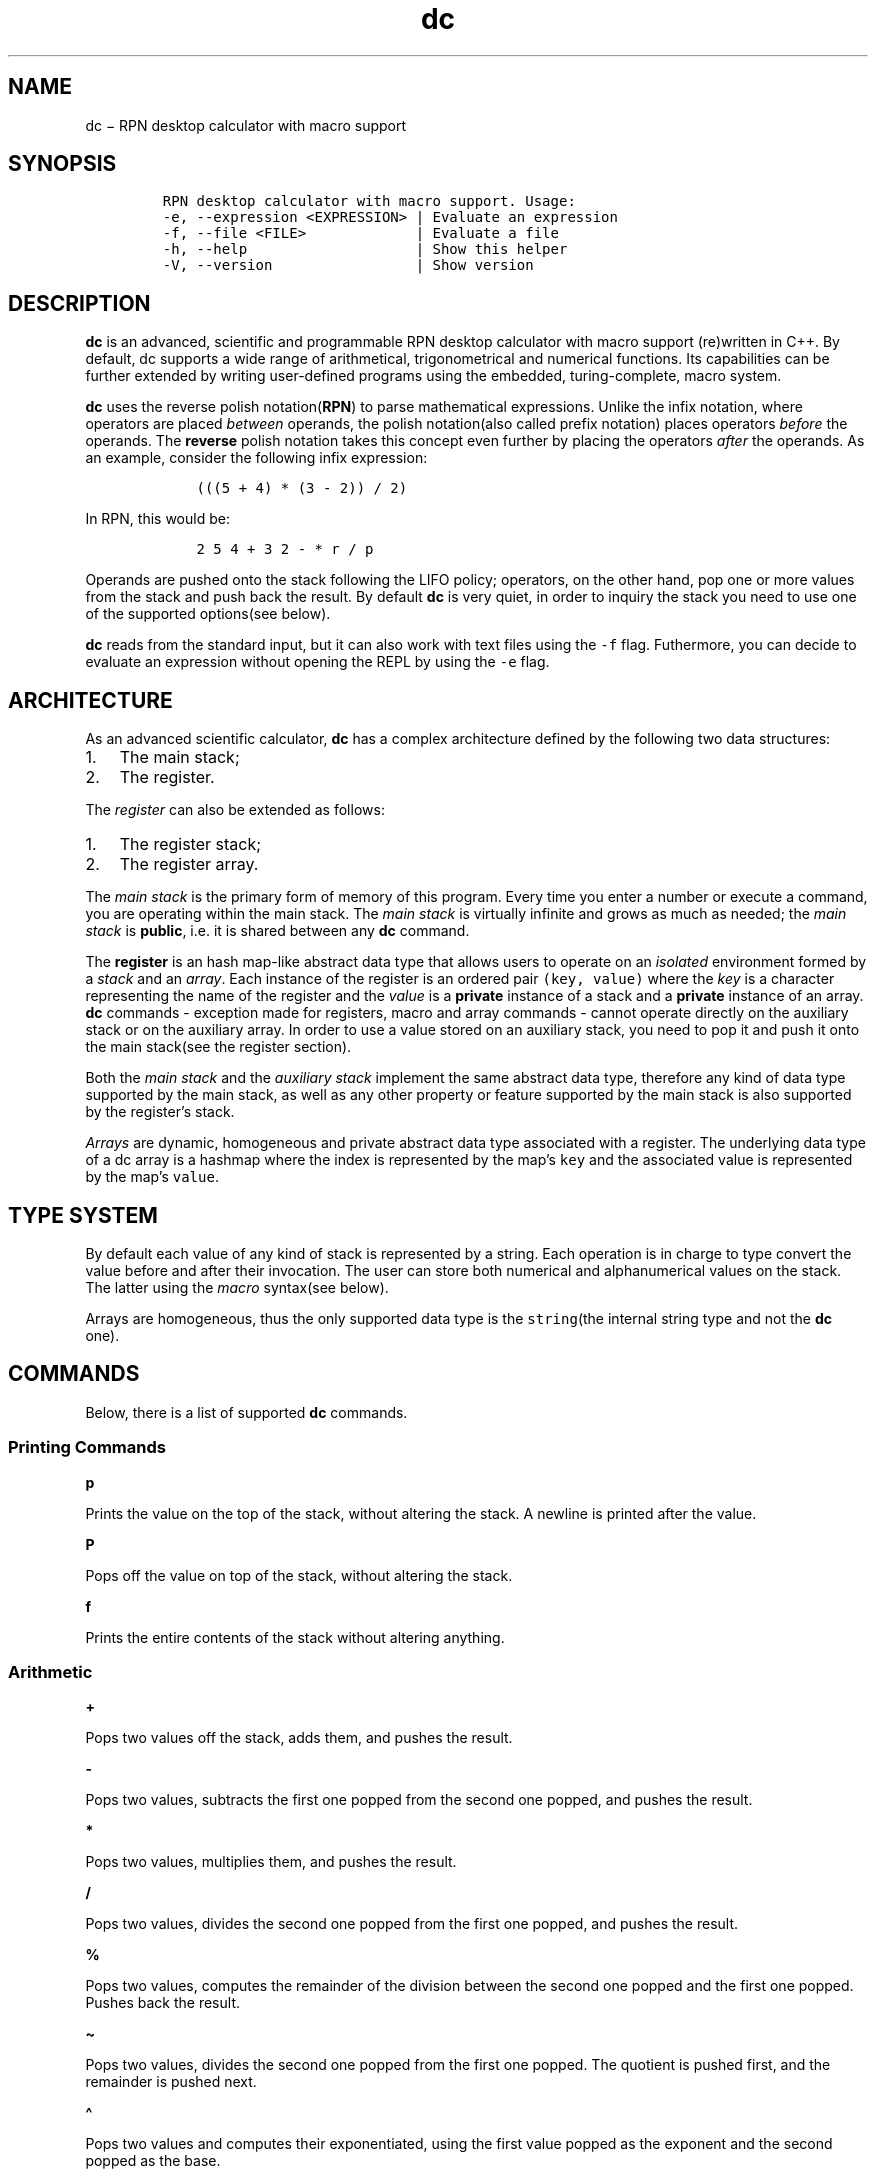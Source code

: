 .\" Automatically generated by Pandoc 2.17.1.1
.\"
.\" Define V font for inline verbatim, using C font in formats
.\" that render this, and otherwise B font.
.ie "\f[CB]x\f[]"x" \{\
. ftr V B
. ftr VI BI
. ftr VB B
. ftr VBI BI
.\}
.el \{\
. ftr V CR
. ftr VI CI
. ftr VB CB
. ftr VBI CBI
.\}
.TH "dc" "1" "November 02, 2023" "Marco Cetica" "General Commands Manual"
.hy
.SH NAME
.PP
dc \[mi] RPN desktop calculator with macro support
.SH SYNOPSIS
.IP
.nf
\f[C]
RPN desktop calculator with macro support. Usage: 
-e, --expression <EXPRESSION> | Evaluate an expression
-f, --file <FILE>             | Evaluate a file
-h, --help                    | Show this helper
-V, --version                 | Show version
\f[R]
.fi
.SH DESCRIPTION
.PP
\f[B]dc\f[R] is an advanced, scientific and programmable RPN desktop
calculator with macro support (re)written in C++.
By default, dc supports a wide range of arithmetical, trigonometrical
and numerical functions.
Its capabilities can be further extended by writing user-defined
programs using the embedded, turing-complete, macro system.
.PP
\f[B]dc\f[R] uses the reverse polish notation(\f[B]RPN\f[R]) to parse
mathematical expressions.
Unlike the infix notation, where operators are placed \f[I]between\f[R]
operands, the polish notation(also called prefix notation) places
operators \f[I]before\f[R] the operands.
The \f[B]reverse\f[R] polish notation takes this concept even further by
placing the operators \f[I]after\f[R] the operands.
As an example, consider the following infix expression:
.IP
.nf
\f[C]
    (((5 + 4) * (3 - 2)) / 2)
\f[R]
.fi
.PP
In RPN, this would be:
.IP
.nf
\f[C]
    2 5 4 + 3 2 - * r / p
\f[R]
.fi
.PP
Operands are pushed onto the stack following the LIFO policy; operators,
on the other hand, pop one or more values from the stack and push back
the result.
By default \f[B]dc\f[R] is very quiet, in order to inquiry the stack you
need to use one of the supported options(see below).
.PP
\f[B]dc\f[R] reads from the standard input, but it can also work with
text files using the \f[V]-f\f[R] flag.
Futhermore, you can decide to evaluate an expression without opening the
REPL by using the \f[V]-e\f[R] flag.
.SH ARCHITECTURE
.PP
As an advanced scientific calculator, \f[B]dc\f[R] has a complex
architecture defined by the following two data structures:
.IP "1." 3
The main stack;
.PD 0
.P
.PD
.IP "2." 3
The register.
.PP
The \f[I]register\f[R] can also be extended as follows:
.IP "1." 3
The register stack;
.PD 0
.P
.PD
.IP "2." 3
The register array.
.PP
The \f[I]main stack\f[R] is the primary form of memory of this program.
Every time you enter a number or execute a command, you are operating
within the main stack.
The \f[I]main stack\f[R] is virtually infinite and grows as much as
needed; the \f[I]main stack\f[R] is \f[B]public\f[R], i.e.\ it is shared
between any \f[B]dc\f[R] command.
.PP
The \f[B]register\f[R] is an hash map-like abstract data type that
allows users to operate on an \f[I]isolated\f[R] environment formed by a
\f[I]stack\f[R] and an \f[I]array\f[R].
Each instance of the register is an ordered pair \f[V](key, value)\f[R]
where the \f[I]key\f[R] is a character representing the name of the
register and the \f[I]value\f[R] is a \f[B]private\f[R] instance of a
stack and a \f[B]private\f[R] instance of an array.
\f[B]dc\f[R] commands - exception made for registers, macro and array
commands - cannot operate directly on the auxiliary stack or on the
auxiliary array.
In order to use a value stored on an auxiliary stack, you need to pop it
and push it onto the main stack(see the register section).
.PP
Both the \f[I]main stack\f[R] and the \f[I]auxiliary stack\f[R]
implement the same abstract data type, therefore any kind of data type
supported by the main stack, as well as any other property or feature
supported by the main stack is also supported by the register\[cq]s
stack.
.PP
\f[I]Arrays\f[R] are dynamic, homogeneous and private abstract data type
associated with a register.
The underlying data type of a dc array is a hashmap where the index is
represented by the map\[cq]s \f[V]key\f[R] and the associated value is
represented by the map\[cq]s \f[V]value\f[R].
.SH TYPE SYSTEM
.PP
By default each value of any kind of stack is represented by a string.
Each operation is in charge to type convert the value before and after
their invocation.
The user can store both numerical and alphanumerical values on the
stack.
The latter using the \f[I]macro\f[R] syntax(see below).
.PP
Arrays are homogeneous, thus the only supported data type is the
\f[V]string\f[R](the internal string type and not the \f[B]dc\f[R] one).
.SH COMMANDS
.PP
Below, there is a list of supported \f[B]dc\f[R] commands.
.SS Printing Commands
.PP
\f[B]p\f[R]
.PP
Prints the value on the top of the stack, without altering the stack.
A newline is printed after the value.
.PP
\f[B]P\f[R]
.PP
Pops off the value on top of the stack, without altering the stack.
.PP
\f[B]f\f[R]
.PP
Prints the entire contents of the stack without altering anything.
.SS Arithmetic
.PP
\f[B]+\f[R]
.PP
Pops two values off the stack, adds them, and pushes the result.
.PP
\f[B]-\f[R]
.PP
Pops two values, subtracts the first one popped from the second one
popped, and pushes the result.
.PP
\f[B]*\f[R]
.PP
Pops two values, multiplies them, and pushes the result.
.PP
\f[B]/\f[R]
.PP
Pops two values, divides the second one popped from the first one
popped, and pushes the result.
.PP
\f[B]%\f[R]
.PP
Pops two values, computes the remainder of the division between the
second one popped and the first one popped.
Pushes back the result.
.PP
\f[B]\[ti]\f[R]
.PP
Pops two values, divides the second one popped from the first one
popped.
The quotient is pushed first, and the remainder is pushed next.
.PP
\f[B]\[ha]\f[R]
.PP
Pops two values and computes their exponentiated, using the first value
popped as the exponent and the second popped as the base.
.PP
\f[B]|\f[R]
.PP
Pops three values and computes a modular exponentiation.
The first value popped is used as the reduction modulus; this value must
be a non-zero integer.
The second popped is used as the exponent; this value must be a
non-negative number.
The third value popped is the base which gets exponentiated, which
should also be an integer.
This function computes the following modular equivalence:
\f[V]c \[==] b\[ha]e (mod n)\f[R]
.PP
\f[B]v\f[R]
.PP
Pops one value, computes its square root, and pushes that.
.PP
\f[B]!\f[R]
.PP
Pops one value, computes its factorial, and pushes that.
.PP
\f[B]pi\f[R]
.PP
Pushes pi approximation
.PP
\f[B]e\f[R]
.PP
Pushes e approximation
.SS Trigonometrical
.PP
\f[B]sin\f[R]
.PP
Pops one value, computes its \f[V]sin\f[R], and pushes that.
.PP
\f[B]cos\f[R]
.PP
Pops one value, computes its \f[V]cos\f[R], and pushes that.
.PP
\f[B]tan\f[R]
.PP
Pops one value, computes its \f[V]tan\f[R], and pushes that.
.SS Base Conversion
.PP
\f[B]pb\f[R]
.PP
Prints the value on top of the stack in base 2, without altering the
stack.
A newline is printed after the value.
.PP
\f[B]po\f[R]
.PP
Prints the value on top of the stack in base 8, without altering the
stack.
A newline is printed after the value.
.PP
\f[B]px\f[R]
.PP
Prints the value on top of the stack in base 16, without altering the
stack.
A newline is printed after the value.
.SS Stack Control
.PP
\f[B]c\f[R]
.PP
Clears the stack, rendering it empty.
.PP
\f[B]d\f[R]
.PP
Duplicates the value on the top of the stack, pushing another copy of
it.
Thus, \f[V]4 d * p\f[R] computes 4 squared and prints it.
.PP
\f[B]r\f[R]
.PP
Reverses the order of the top two values of the stack.
This can also be accomplished with the sequence \f[V]Sa Sb La Lb\f[R].
.PP
\f[B]R\f[R]
.PP
Pops the top-of-stack without printing it
.SS Register(Stack)
.PP
As mentioned before, \f[B]dc\f[R] supports an hashmap ADT called
\f[B]register\f[R] represented by an ordered pair
\f[V](key, value)\f[R].
A register maps the \f[V]key\f[R](represented by a single character)
with a \f[V]value\f[R](represented by an auxiliary stack and a private
array).
At least 256 registers are available.
Below, you can see the supported operations on register\[cq]s stack.
.PP
\f[B]s\f[R]\f[V]r\f[R]
.PP
Pop the value off the top of the (main) stack and store it into top of
the stack of register \f[I]r\f[R].
This overwrite the top of the stack and does \f[B]NOT\f[R] follow the
LIFO policy.
.PP
\f[B]l\f[R]\f[V]r\f[R]
.PP
Copy the value in top of the stack of register \f[I]r\f[R] and push it
onto the main stack.
The value 0 is retrieved if the register is uninitialized.
This does not alter the contents of \f[I]r\f[R].
.PP
\f[B]S\f[R]\f[V]r\f[R]
.PP
Pop the value off the top of the (main) stack and push it onto the stack
of register \f[I]r\f[R].
The previous of the register becomes inaccessible, thus it follows the
LIFO policy.
.PP
\f[B]L\f[R]\f[V]r\f[R]
.PP
Pop the value off the top of register \f[I]r\f[R]\[cq]s stack and push
it onto the main stack.
The previous value in register \f[I]r\f[R]\[cq]s stack, if any, is now
accessible via the \f[B]b\f[R]r command.
.SS Register(Array)
.PP
Arrays support random access through an index.
You can store a value in an array and retrieve it later.
.PP
\f[B]:\f[R]\f[V]r\f[R]
.PP
Will pop the top two values off the stack.
The second-to-top value will be stored in the array \f[V]r\f[R], indexed
by the top-of-stack value.
.PP
\f[B];\f[R]\f[V]r\f[R]
.PP
Pops the top-of-stack and uses it as an index into array \f[V]r\f[R].
The selected value is then pushed onto the stack.
.SS Strings
.PP
\f[I]dc\f[R] has a limited ability to operate on strings as well as on
numbers; the only things you can do with strings are print them and
execute them as macros (which means that the content of a string can
executed as a \f[I]dc\f[R] program).
Any kind of stack can hold strings, and \f[I]dc\f[R] always knows
whether any given object is a string or a number.
Some commands such as arithmetic operations demand numbers as arguments
and print errors if given strings.
Other commands can accept either a number or a string; for example, the
\f[B]p\f[R] command can accept either and prints the object according to
its type.
.PP
\f[B][ characters ]\f[R]
.PP
Makes a string containing \f[I]characters\f[R] (contained between
balanced \f[B][\f[R] and \f[B]]\f[R] characters), and pushes it on the
stack.
For example, \f[B][ Hello World ] P\f[R] prints the string \f[B]Hello
World\f[R] (with no newline).
.PP
\f[B]x\f[R]
.PP
Pops a value off the stack and executes it as a macro.
Normally it should be a string; if it is a number, it is simply pushed
back onto the stack.
For example, \f[B][ 1 p ] x\f[R] executes the macro \f[B]1 p\f[R] which
pushes \f[B]1\f[R] on the stack and prints \f[B]1\f[R] on a separate
line.
.PP
Macros are most often stored in register\[cq]s stacks; \f[B][ 1 p ]
sa\f[R] stores a macro to print \f[B]1\f[R] into register\[cq]s stack
\f[B]a\f[R], and \f[B]la x\f[R] invokes this macro.
.PP
\f[B]>\f[R]\f[V]r\f[R]
.PP
Pops two values off the stack and compares them assuming they are
numbers, executing the contents of register \f[I]r\f[R] as a macro if
the original top-of-stack is greater.
Thus, \f[B]1 2>a\f[R] will invoke register \f[B]a\f[R]\[cq]s contents
and \f[B]2 1>a\f[R] will not.
.PP
\f[B]=>\f[R]\f[V]r\f[R]
.PP
Similar but invokes the macro if the original top-of-stack is greater or
equal to the second-to-top.
.PP
\f[B]<\f[R]\f[V]r\f[R]
.PP
Similar but invokes the macro if the original top-of-stack is less.
.PP
\f[B]<=\f[R]\f[V]r\f[R]
.PP
Similar but invokes the macro if the original top-of-stack is less or
equal to the second-to-top.
.PP
\f[B]=\f[R]\f[V]r\f[R]
.PP
Similar but invokes the macro if the two numbers popped are equal.
.PP
\f[B]!=\f[R]\f[V]r\f[R]
.PP
Similar but invokes the macro if the two numbers popped are not equal.
.SS Status Inquiry
.PP
\f[B]Z\f[R]
.PP
Pops a value off the stack, calculates the number of digits it has (or
number of characters, if it is a string) and pushes that number.
.PP
\f[B]z\f[R]
.PP
Pushes the current stack depth: the number of objects on the stack
before the execution of the \f[B]z\f[R] command.
.SS Miscellaneous
.PP
\f[B]q\f[R]
.PP
Exit with return code \f[V]0\f[R].
.PP
\f[B]?\f[R]
.PP
Reads a line from the terminal and executes it.
This command allows a macro to request input from the user.
.SH EXAMPLES
.PP
Below, there are some practical problems solved using \f[B]dc\f[R].
.IP "1." 3
Evaluate \f[V](-5 + sqrt(25 - 16)) / 2\f[R]:
.IP
.nf
\f[C]
-5 25 16 - v + 2 / p
\f[R]
.fi
.IP "2." 3
Evaluate \f[V]sin(2pi)+cos(2pi)\f[R]:
.IP
.nf
\f[C]
2 pi * sin 2 pi * cos + p
\f[R]
.fi
.IP "3." 3
Loop from 1 to \f[V]n\f[R], where \f[V]n\f[R] is a user-defined value:
.IP
.nf
\f[C]
[ p 1 + d lN >L ] sL # Print numbers from 1 through \[aq]N\[aq]

[ Enter limit: ] P # Ask user for limit \[aq]N\[aq]
? 1 + sN # Read from stdin
c 1 lL x # Clear the stack, add lower bound, load and execute macro
\f[R]
.fi
.IP "4." 3
Sum the first \f[V]n\f[R] natural numbers, where \f[V]n\f[R] is a
user-defined value:
.IP
.nf
\f[C]
[ Enter bound: ] P ?
[ d 1 - d 1 <F + ] d sF x p
\f[R]
.fi
.IP "5." 3
Prints the first 20 values of \f[V]n!\f[R]:
.IP
.nf
\f[C]
[ la 1 + d sa * p la 20 >y ] sy
0 sa 1
ly x
\f[R]
.fi
.IP "6." 3
Computes the factorial of a given number:
.IP
.nf
\f[C]
[ ln 1 - sn ln la * sa ln 1 !=f ] sf
[ Enter value: ] P ? sn
ln sa
lf x
la p
\f[R]
.fi
.IP "7." 3
Computes the Greatest Common Divisor(GCD) between two user-defined
numbers \f[V]A\f[R] and \f[V]B\f[R]:
.IP
.nf
\f[C]
[ Enter A: ] P R ?
[ Enter B: ] P R ?
[ d Sa r La % d 0 <a ] d sa x +
[ GCD(A,B)= ] P R p
\f[R]
.fi
.IP "8." 3
Computes the Least Common Multiple(LCM) between two user-defined numbers
\f[V]A\f[R] and \f[V]B\f[R]:
.IP
.nf
\f[C]
[ Enter A: ] P R ? d sA
[ Enter B: ] P R ? d SA
[ d Sa r La % d 0 <a ] d sa x +
LA lA * r /
[ LCM(A,B)= ] P R p
\f[R]
.fi
.IP "9." 3
Find the roots of a quadratic equation
.IP
.nf
\f[C]
[ Enter A: ] P ? sA
[ Enter B: ] P ? sB
[ Enter C: ] P ? sC
lB 2 \[ha] 4 lA lC * * - v sD
lB -1 * lD - lA # NEGATIVE DELTA
2 * / sS # FIRST SOLUTION
lB -1 * lD + lA # POSITIVE DELTA
2 * / SS # SECOND SOLUTION
[ X: ] P R lS p
[ Y: ] P R LS lS p
\f[R]
.fi
.SH AUTHORS
.PP
The original version of the \f[B]dc\f[R] command was written by Robert
Morris and Lorinda Cherry.
This version of \f[B]dc\f[R] is developed by Marco Cetica.
.SH BUGS
.PP
If you encounter any kind of problem, email me at
<email@marcocetica.com> or open an issue at
<https://github.com/ice-bit/dc>.
